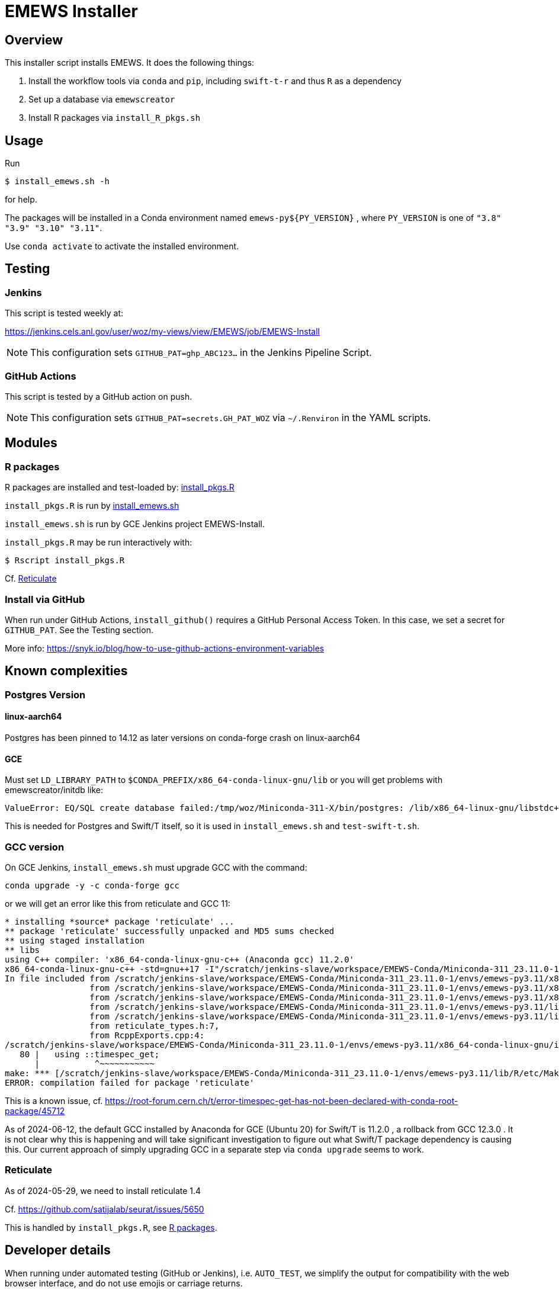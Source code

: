 
= EMEWS Installer

== Overview

This installer script installs EMEWS.  It does the following things:

. Install the workflow tools via `conda` and `pip`, including `swift-t-r` and thus `R` as a dependency
. Set up a database via `emewscreator`
. Install R packages via `install_R_pkgs.sh`

== Usage

Run

----
$ install_emews.sh -h
----

for help.

The packages will be installed in a Conda environment named `emews-py${PY_VERSION}` , where `PY_VERSION` is one of `"3.8" "3.9" "3.10" "3.11"`.

Use `conda activate` to activate the installed environment.

== Testing

=== Jenkins

This script is tested weekly at:

https://jenkins.cels.anl.gov/user/woz/my-views/view/EMEWS/job/EMEWS-Install

NOTE: This configuration sets `GITHUB_PAT=ghp_ABC123...` in the Jenkins Pipeline Script.

=== GitHub Actions

This script is tested by a GitHub action on push.

NOTE: This configuration sets `GITHUB_PAT=secrets.GH_PAT_WOZ` via `~/.Renviron` in the YAML scripts.

== Modules

===  R packages

R packages are installed and test-loaded by: https://github.com/jozik/emews_next_gen_tutorial_tests/blob/main/code/install/install_pkgs.R[install_pkgs.R]

`install_pkgs.R` is run by https://github.com/jozik/emews_next_gen_tutorial_tests/blob/main/code/install/install_emews.sh[install_emews.sh]

`install_emews.sh` is run by GCE Jenkins project EMEWS-Install.

`install_pkgs.R` may be run interactively with:
----
$ Rscript install_pkgs.R
----

Cf. <<Reticulate>>

=== Install via GitHub

When run under GitHub Actions, `install_github()` requires a GitHub Personal Access Token.
In this case, we set a secret for `GITHUB_PAT`.  See the Testing section.

More info: https://snyk.io/blog/how-to-use-github-actions-environment-variables

== Known complexities

=== Postgres Version

==== linux-aarch64

Postgres has been pinned to 14.12 as later versions on conda-forge crash
on linux-aarch64

==== GCE

Must set `LD_LIBRARY_PATH` to `$CONDA_PREFIX/x86_64-conda-linux-gnu/lib`
or you will get problems with emewscreator/initdb like:

----
ValueError: EQ/SQL create database failed:/tmp/woz/Miniconda-311-X/bin/postgres: /lib/x86_64-linux-gnu/libstdc++.so.6: version `GLIBCXX_3.4.30' not found
----

This is needed for Postgres and Swift/T itself, so it is used in `install_emews.sh` and `test-swift-t.sh`.

=== GCC version

On GCE Jenkins, `install_emews.sh` must upgrade GCC with the command:

----
conda upgrade -y -c conda-forge gcc
----

or we will get an error like this from reticulate and GCC 11:

----
* installing *source* package 'reticulate' ...
** package 'reticulate' successfully unpacked and MD5 sums checked
** using staged installation
** libs
using C++ compiler: 'x86_64-conda-linux-gnu-c++ (Anaconda gcc) 11.2.0'
x86_64-conda-linux-gnu-c++ -std=gnu++17 -I"/scratch/jenkins-slave/workspace/EMEWS-Conda/Miniconda-311_23.11.0-1/envs/emews-py3.11/lib/R/include" -DNDEBUG  -I'/scratch/jenkins-slave/workspace/EMEWS-Conda/Miniconda-311_23.11.0-1/envs/emews-py3.11/lib/R/library/Rcpp/include' -DNDEBUG -D_FORTIFY_SOURCE=2 -O2 -isystem /scratch/jenkins-slave/workspace/EMEWS-Conda/Miniconda-311_23.11.0-1/envs/emews-py3.11/include -I/scratch/jenkins-slave/workspace/EMEWS-Conda/Miniconda-311_23.11.0-1/envs/emews-py3.11/include -Wl,-rpath-link,/scratch/jenkins-slave/workspace/EMEWS-Conda/Miniconda-311_23.11.0-1/envs/emews-py3.11/lib    -fpic  -fvisibility-inlines-hidden  -fmessage-length=0 -march=nocona -mtune=haswell -ftree-vectorize -fPIC -fstack-protector-strong -fno-plt -O2 -ffunction-sections -pipe -isystem /scratch/jenkins-slave/workspace/EMEWS-Conda/Miniconda-311_23.11.0-1/envs/emews-py3.11/include -fdebug-prefix-map=/workspace/croot/r-base_1695428141831/work=/usr/local/src/conda/r-base-4.3.1 -fdebug-prefix-map=/scratch/jenkins-slave/workspace/EMEWS-Conda/Miniconda-311_23.11.0-1/envs/emews-py3.11=/usr/local/src/conda-prefix  -c RcppExports.cpp -o RcppExports.o
In file included from /scratch/jenkins-slave/workspace/EMEWS-Conda/Miniconda-311_23.11.0-1/envs/emews-py3.11/x86_64-conda-linux-gnu/include/c++/11.2.0/bits/locale_facets_nonio.h:39,
                 from /scratch/jenkins-slave/workspace/EMEWS-Conda/Miniconda-311_23.11.0-1/envs/emews-py3.11/x86_64-conda-linux-gnu/include/c++/11.2.0/locale:41,
                 from /scratch/jenkins-slave/workspace/EMEWS-Conda/Miniconda-311_23.11.0-1/envs/emews-py3.11/x86_64-conda-linux-gnu/include/c++/11.2.0/iomanip:43,
                 from /scratch/jenkins-slave/workspace/EMEWS-Conda/Miniconda-311_23.11.0-1/envs/emews-py3.11/lib/R/library/Rcpp/include/RcppCommon.h:53,
                 from /scratch/jenkins-slave/workspace/EMEWS-Conda/Miniconda-311_23.11.0-1/envs/emews-py3.11/lib/R/library/Rcpp/include/Rcpp.h:27,
                 from reticulate_types.h:7,
                 from RcppExports.cpp:4:
/scratch/jenkins-slave/workspace/EMEWS-Conda/Miniconda-311_23.11.0-1/envs/emews-py3.11/x86_64-conda-linux-gnu/include/c++/11.2.0/ctime:80:11: error: 'timespec_get' has not been declared in '::'
   80 |   using ::timespec_get;
      |           ^~~~~~~~~~~~
make: *** [/scratch/jenkins-slave/workspace/EMEWS-Conda/Miniconda-311_23.11.0-1/envs/emews-py3.11/lib/R/etc/Makeconf:200: RcppExports.o] Error 1
ERROR: compilation failed for package 'reticulate'
----

This is a known issue, cf. https://root-forum.cern.ch/t/error-timespec-get-has-not-been-declared-with-conda-root-package/45712

As of 2024-06-12, the default GCC installed by Anaconda for GCE (Ubuntu 20) for Swift/T is 11.2.0 , a rollback from GCC 12.3.0 . It is not clear why this is happening and will take significant investigation to figure out what Swift/T package dependency is causing this.  Our current approach of simply upgrading GCC in a separate step via `conda upgrade` seems to work.

=== Reticulate

As of 2024-05-29, we need to install reticulate 1.4

Cf. https://github.com/satijalab/seurat/issues/5650

This is handled by `install_pkgs.R`, see <<R packages>>.

== Developer details

When running under automated testing (GitHub or Jenkins), i.e. `AUTO_TEST`, we simplify the output for compatibility with the web browser interface, and do not use emojis or carriage returns.
